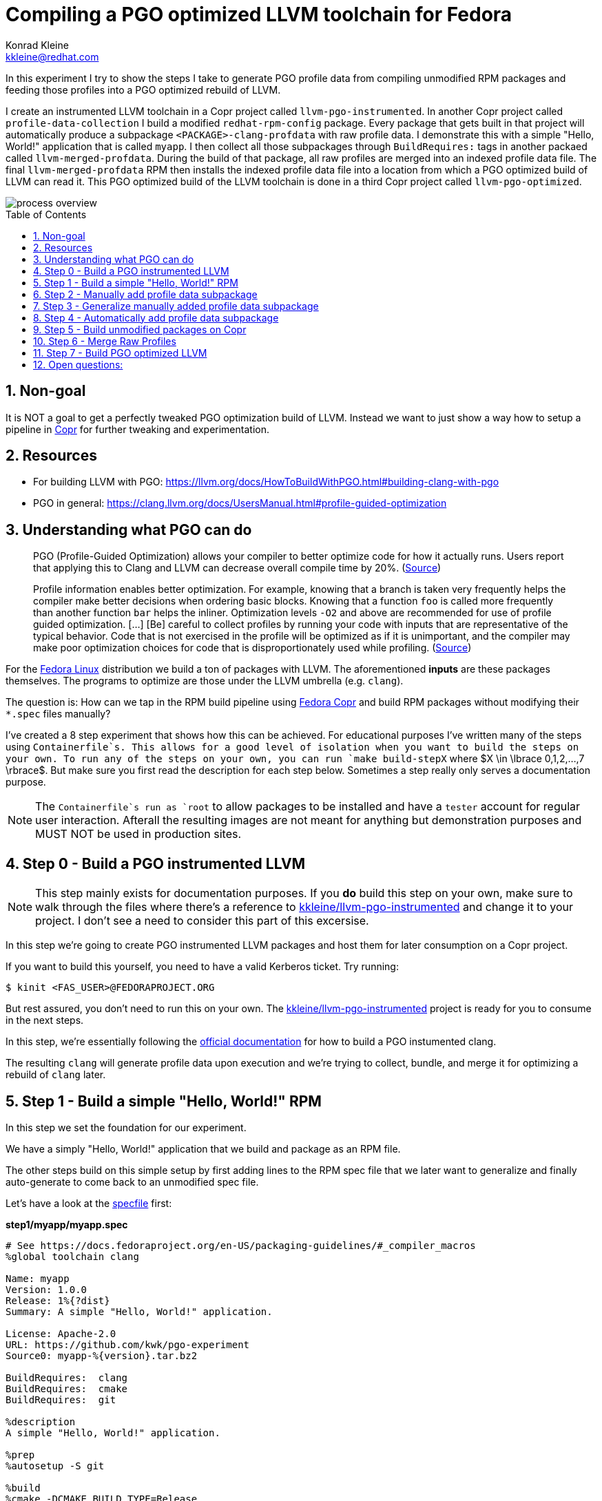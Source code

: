 = Compiling a PGO optimized LLVM toolchain for Fedora
Konrad Kleine <kkleine@redhat.com>;
:toc:
:toc-placement: preamble
:sectnums:
:experimental:
:showtitle:
:homepage: https://github.com/kwk/pgo-experiment

In this experiment I try to show the steps I take to generate PGO profile data from compiling unmodified RPM packages and feeding those profiles into a PGO optimized rebuild of LLVM.

I create an instrumented LLVM toolchain in a Copr project called `llvm-pgo-instrumented`. In another Copr project called `profile-data-collection` I build a modified `redhat-rpm-config` package. Every package that gets built in that project will automatically produce a subpackage `<PACKAGE>-clang-profdata` with raw profile data. I demonstrate this with a simple "Hello, World!" application that is called `myapp`. I then collect all those subpackages through `BuildRequires:` tags in another packaed called `llvm-merged-profdata`. During the build of that package, all raw profiles are merged into an indexed profile data file. The final `llvm-merged-profdata` RPM then installs the indexed profile data file into a location from which a PGO optimized build of LLVM can read it. This PGO optimized build of the LLVM toolchain is done in a third Copr project called `llvm-pgo-optimized`.

image::process-overview.png?raw=true[]

== Non-goal

It is NOT a goal to get a perfectly tweaked PGO optimization build of LLVM. Instead we want to just show a way how to setup a pipeline in link:https://copr.fedorainfracloud.org/[Copr] for further tweaking and experimentation.

== Resources

* For building LLVM with PGO: https://llvm.org/docs/HowToBuildWithPGO.html#building-clang-with-pgo
* PGO in general: https://clang.llvm.org/docs/UsersManual.html#profile-guided-optimization

== Understanding what PGO can do

> PGO (Profile-Guided Optimization) allows your compiler to better optimize code for how it actually runs. Users report that applying this to Clang and LLVM can decrease overall compile time by 20%.
(link:https://llvm.org/docs/HowToBuildWithPGO.html#introduction[Source])

> Profile information enables better optimization. For example, knowing that a branch is taken very frequently helps the compiler make better decisions when ordering basic blocks. Knowing that a function `foo` is called more frequently than another function `bar` helps the inliner. Optimization levels `-O2` and above are recommended for use of profile guided optimization. [...] [Be] careful to collect profiles by running your code with inputs that are representative of the typical behavior. Code that is not exercised in the profile will be optimized as if it is unimportant, and the compiler may make poor optimization choices for code that is disproportionately used while profiling.
(link:https://clang.llvm.org/docs/UsersManual.html#profile-guided-optimization[Source])

For the link:https://getfedora.org/[Fedora Linux] distribution we build a ton of packages with LLVM. The aforementioned *inputs* are these packages themselves. The programs to optimize are those under the LLVM umbrella (e.g. `clang`).

The question is: How can we tap in the RPM build pipeline using link:https://copr.fedorainfracloud.org/[Fedora Copr] and build RPM packages without modifying their `*.spec` files manually?

I've created a 8 step experiment that shows how this can be achieved. For educational purposes I've written many of the steps using `Containerfile`s. This allows for a good level of isolation when you want to build the steps on your own. To run any of the steps on your own, you can run `make build-stepX` where $X \in \lbrace 0,1,2,...,7 \rbrace$. But make sure you first read the description for each step below. Sometimes a step really only serves a documentation purpose.

NOTE: The `Containerfile`s run as `root` to allow packages to be installed and have a `tester` account for regular user interaction. Afterall the resulting images are not meant for anything but demonstration purposes and MUST NOT be used in production sites. 

== Step 0 - Build a PGO instrumented LLVM

NOTE: This step mainly exists for documentation purposes. If you *do* build this step on your own, make sure to walk through the files where there's a reference to link:https://copr.fedorainfracloud.org/coprs/kkleine/llvm-pgo-instrumented/[kkleine/llvm-pgo-instrumented] and change it to your project. I don't see a need to consider this part of this excersise.

In this step we're going to create PGO instrumented LLVM packages and host them
for later consumption on a Copr project. 

If you want to build this yourself, you need to have a valid Kerberos ticket. Try running:

----
$ kinit <FAS_USER>@FEDORAPROJECT.ORG
----

But rest assured, you don't need to run this on your own. The
link:https://copr.fedorainfracloud.org/coprs/kkleine/llvm-pgo-instrumented/[kkleine/llvm-pgo-instrumented]
project is ready for you to consume in the next steps.

In this step, we're essentially following the link:https://llvm.org/docs/HowToBuildWithPGO.html#building-clang-with-pgo[official documentation] for how to build a PGO instumented clang.

The resulting `clang` will generate profile data upon execution and we're trying to collect, bundle, and merge it for optimizing a rebuild of `clang` later. 

== Step 1 - Build a simple "Hello, World!" RPM

In this step we set the foundation for our experiment.

We have a simply "Hello, World!" application that we build and package as an RPM file.

The other steps build on this simple setup by first adding lines to the RPM spec file that we later want to generalize and finally auto-generate to come back to an unmodified spec file.

Let's have a look at the link:step1/myapp/myapp.spec[specfile] first:

**step1/myapp/myapp.spec**

[source,rpm]
----
# See https://docs.fedoraproject.org/en-US/packaging-guidelines/#_compiler_macros
%global toolchain clang

Name: myapp
Version: 1.0.0
Release: 1%{?dist}
Summary: A simple "Hello, World!" application.

License: Apache-2.0
URL: https://github.com/kwk/pgo-experiment
Source0: myapp-%{version}.tar.bz2

BuildRequires:	clang
BuildRequires:	cmake
BuildRequires:	git

%description
A simple "Hello, World!" application.

%prep
%autosetup -S git

%build
%cmake -DCMAKE_BUILD_TYPE=Release
%cmake_build

%install
%cmake_install

%check
test "`%{buildroot}/%{_bindir}/myapp`" = "Hello, World!"

%files
%license LICENSE
%{_bindir}/myapp

%changelog
* Wed Mar 1 2023 Konrad Kleine <kkleine@redhat.com> - 1.0.0-1
- Building step1
----

This is the most simple specfile I could come up with for a "Hello, World!" application built with `clang`.

The link:step1/myapp/myapp.cpp[application code] itself is similarly short and throughout this experiment we're never changing this:

**step1/myapp/myapp.cpp**

[source,cxx]
----
#include <iostream>

int main(int argc, char *argv[]) {
    std::cout << "Hello, World!" << std::endl;
    return 0;
}
----

In order to build the RPM we use standard tools like `fedpkg` from a link:step1/myapp/Makefile[`step1/myapp/Makefile]:

**step1/myapp/Makefile**

[source,Makefile]
----
# Prepare variables
TMP = $(CURDIR)/tmp
VERSION = $(shell grep ^Version myapp.spec | sed 's/.* //')
PACKAGE = myapp-$(VERSION)
FILES = LICENSE myapp.cpp \
		myapp.spec CMakeLists.txt

.PHONY: source, tarball, rpm, srpm, clean

source:
	mkdir -p $(TMP)/SOURCES
	mkdir -p $(TMP)/$(PACKAGE)
	cp -a $(FILES) $(TMP)/$(PACKAGE)
tarball: source
	cd $(TMP) && tar vcfj ../$(PACKAGE).tar.bz2 $(PACKAGE)
rpm: tarball
	fedpkg --release f37 --name myapp local -- --noclean
srpm: tarball
	fedpkg --release f37 --name myapp srpm
clean:
	rm -rf $(TMP) $(PACKAGE)*
----

Within a link:step1/Containerfile[`Containerfile`] we're calling `make rpm` to build the `myapp-1.0.0-1.fc37.x86_64.rpm` RPM:

**step1/Containerfile**

[source,Dockerfile]
----
FROM fedora:37

LABEL author="Konrad Kleine <kkleine@redhat.com>"
LABEL description="A basic specfile-to-RPM process demo"

# Install packages to build and package "myapp"
RUN dnf install -y cmake fedora-packager clang git

WORKDIR /root
RUN useradd --create-home tester
COPY entrypoint.sh /root/entrypoint.sh
COPY ./myapp /home/tester/myapp
RUN chown -Rfv  tester:tester /home/tester/myapp

USER root
ENTRYPOINT [ "/root/entrypoint.sh" ]
----

Once the build is done, we stay in the container and you have to manually exit it (e.g. using `<ctrl>+<d>`). We do this to allow you to look around in the build directories etc.:

**step1/entrypoint.sh**

[source,bash]
----
#!/bin/bash

set -ex

# Build the app and always enter bash for further inspection
cd /home/tester/myapp
su -c "make rpm" tester || true

bash
----

== Step 2 - Manually add profile data subpackage

In this step we manually add a `myapp-clang-profdata` subpackage which contains PGO profile data from LLVM. This data is generated by executing a PGO instrumented `clang` from the Copr repo link:https://copr.fedorainfracloud.org/coprs/kkleine/llvm-pgo-instrumented/[kkleine/llvm-pgo-instrumented] which we've built in step 0.

The only changes from step1 to step2 are in the the `Containerfile` were we add the PGO instrumented LLVM.

**diff -u step1/Containerfile step2/Containerfile**

[source,diff]
----
--- step1/Containerfile	2023-03-14 15:20:18.947387020 +0100
+++ step2/Containerfile	2023-03-14 15:19:35.843191441 +0100
@@ -1,10 +1,19 @@
 FROM fedora:37
 
 LABEL author="Konrad Kleine <kkleine@redhat.com>"
-LABEL description="A basic specfile-to-RPM process demo"
+LABEL description="Manually generate subpackage with PGO data"
+
+# Install the PGO instrumented (not PGO optimized!) clang and llvm (for the
+# llvm-profdata tool).
+# https://llvm.org/docs/HowToBuildWithPGO.html#building-clang-with-pgo
+RUN dnf install -y 'dnf-command(copr)'
+RUN dnf copr enable -y kkleine/llvm-pgo-instrumented
+RUN sudo dnf install -y \
+    llvm \
+    clang
 
 # Install packages to build and package "myapp"
-RUN dnf install -y cmake fedora-packager git clang
+RUN dnf install -y cmake fedora-packager git
 
 WORKDIR /root
 RUN useradd --create-home tester
----

Also, we add the subpackage manually in link:step2/myapp/myapp.spec[step2/myapp/myapp.spec].

**diff -u step1/myapp/myapp.spec step2/myapp/myapp.spec**

[source,diff]
----
--- step1/myapp/myapp.spec	2023-03-13 17:37:14.721181295 +0100
+++ step2/myapp/myapp.spec	2023-03-13 17:29:14.422542629 +0100
@@ -3,7 +3,7 @@
 
 Name: myapp
 Version: 1.0.0
-Release: 1%{?dist}
+Release: 2%{?dist}
 Summary: A simple "Hello, World!" application.
 
 License: Apache-2.0
@@ -20,12 +20,41 @@
 %prep
 %autosetup -S git
 
+#-----------------------------------------------------------------------
+# We want to generalize and automate this subpackage creation
+#-----------------------------------------------------------------------
+%package -n myapp-clang-profdata
+
+Summary: clang profile data from myapp package
+
+%description -n myapp-clang-profdata 
+This package contains profiledata for clang that was generated while
+compiling myapp. This can be used for doing Profile Guided Optimizations
+(PGO) builds of clang.
+
+%files -n myapp-clang-profdata
+/usr/lib/profraw/myapp.clang.profraw
+#-----------------------------------------------------------------------
+
 %build
+#-----------------------------------------------------------------------
+# We want the profile data to be written to a specific file that will later land
+# in the subpackage "myapp-clang-profdata".
+# See https://clang.llvm.org/docs/SourceBasedCodeCoverage.html#running-the-instrumented-program
+export LLVM_PROFILE_FILE="myapp.clang.profraw"
+#-----------------------------------------------------------------------
 %cmake -DCMAKE_BUILD_TYPE=Release
 %cmake_build
 
 %install
 %cmake_install
+#-----------------------------------------------------------------------
+# Must be generatlized and automated as well.
+#-----------------------------------------------------------------------
+mkdir -pv %{buildroot}/usr/lib/profraw
+cp -v %{_builddir}/myapp-1.0.0/%{_vpath_builddir}/myapp.clang.profraw \
+      %{buildroot}/usr/lib/profraw/myapp.clang.profraw
+#-----------------------------------------------------------------------
 
 %check
 test "`%{buildroot}/%{_bindir}/myapp`" = "Hello, World!"
@@ -35,5 +64,9 @@
 %{_bindir}/myapp
 
 %changelog
+* Wed Mar 1 2023 Konrad Kleine <kkleine@redhat.com> - 1.0.0-2
+- Building step2
+- Manually added "myapp-clang-profdata" subpackage
+
 * Wed Mar 1 2023 Konrad Kleine <kkleine@redhat.com> - 1.0.0-1
 - Building step1
----

Notice that the added `myapp-clang-profdata` subpackage requires this file `/usr/lib/profraw/myapp.clang.profraw`. It is a file that we have to create manually by invoking the PGO instrumented `clang`. By specifying `export LLVM_PROFILE_FILE="myapp.clang.profraw"` we instruct `clang` to create a raw profile file in the current directory where `clang` is called under the name `myapp.clang.profraw`. We then need to copy it from the build directory to the buildroot to be picked up by the `%files` section of the `myapp-clang-profdata` subpackage. In our example it happens like this:

----
cp -v /home/tester/myapp/myapp-1.0.0/redhat-linux-build/myapp.clang.profraw /home/tester/rpmbuild/BUILDROOT/myapp-1.0.0-2.fc37.x86_64/usr/lib/profraw/myapp.clang.profraw
----

Now, you may ask why we make the changes to the spec file at all when I promised that we get profile data from unmodified packages. The honest answer is that I didn't know how to do it when I started out this experiment and I found the manual way much more easy to follow along compared to presenting the solution right away. We make transparent what needs to be generalized and automated.

In the next step we're generalizing the manual addition of the subpackage before we remove it entirely from the spec file again.

== Step 3 - Generalize manually added profile data subpackage

In this step we generalize the `myapp-clang-profdata` subpackage from step 2 to
`%{name}-%{toolchain}-profdata`.

The only changes from step2 to step3 is in the `myapp/myapp.spec` file.

**diff -u step2/myapp/myapp.spec step3/myapp/myapp.spec**

[source,diff]
----
--- step2/myapp/myapp.spec	2023-03-13 17:29:14.422542629 +0100
+++ step3/myapp/myapp.spec	2023-03-13 17:35:52.589931021 +0100
@@ -3,7 +3,7 @@
 
 Name: myapp
 Version: 1.0.0
-Release: 2%{?dist}
+Release: 3%{?dist}
 Summary: A simple "Hello, World!" application.
 
 License: Apache-2.0
@@ -21,19 +21,19 @@
 %autosetup -S git
 
 #-----------------------------------------------------------------------
-# We want to generalize and automate this subpackage creation
+# Generalize the naming and description of the profdata subpackage
 #-----------------------------------------------------------------------
-%package -n myapp-clang-profdata
+%package -n %{name}-%{toolchain}-profdata
 
-Summary: clang profile data from myapp package
+Summary: %{toolchain} profile data from %{name} package
 
-%description -n myapp-clang-profdata 
-This package contains profiledata for clang that was generated while
-compiling myapp. This can be used for doing Profile Guided Optimizations
-(PGO) builds of clang.
+%description -n %{name}-%{toolchain}-profdata 
+This package contains profiledata for %{toolchain} that was generated while
+compiling %{name}. This can be used for doing Profile Guided Optimizations
+(PGO) builds of %{toolchain}.
 
-%files -n myapp-clang-profdata
-/usr/lib/profraw/myapp.clang.profraw
+%files -n %{name}-%{toolchain}-profdata
+/usr/lib/profraw/%{name}.%{toolchain}.profraw
 #-----------------------------------------------------------------------
 
 %build
@@ -41,7 +41,7 @@
 # We want the profile data to be written to a specific file that will later land
 # in the subpackage "myapp-clang-profdata".
 # See https://clang.llvm.org/docs/SourceBasedCodeCoverage.html#running-the-instrumented-program
-export LLVM_PROFILE_FILE="myapp.clang.profraw"
+export LLVM_PROFILE_FILE="%{name}.%{toolchain}.profraw"
 #-----------------------------------------------------------------------
 %cmake -DCMAKE_BUILD_TYPE=Release
 %cmake_build
@@ -49,11 +49,11 @@
 %install
 %cmake_install
 #-----------------------------------------------------------------------
-# Must be generatlized and automated as well.
+# Generalized
 #-----------------------------------------------------------------------
 mkdir -pv %{buildroot}/usr/lib/profraw
-cp -v %{_builddir}/myapp-1.0.0/%{_vpath_builddir}/myapp.clang.profraw \
-      %{buildroot}/usr/lib/profraw/myapp.clang.profraw
+cp -v %{_builddir}/%{name}-%{version}/%{_vpath_builddir}/%{name}.%{toolchain}.profraw \
+      %{buildroot}/usr/lib/profraw/%{name}.%{toolchain}.profraw
 #-----------------------------------------------------------------------
 
 %check
@@ -64,6 +64,9 @@
 %{_bindir}/myapp
 
 %changelog
+* Tue Mar 7 2023 Konrad Kleine <kkleine@redhat.com> - 1.0.0-3
+- Generalized the "myapp-clang-profdata" subpackage
+
 * Wed Mar 1 2023 Konrad Kleine <kkleine@redhat.com> - 1.0.0-2
 - Building step2
 - Manually added "myapp-clang-profdata" subpackage
----

You should see that we've replaced all occurrences of `myapp` with the RPM specfile macro `%{name}` and the word `clang` with the `%{toolchain}` macro. That is essentially all we have to do now.


== Step 4 - Automatically add profile data subpackage

In this step we use the `myapp` directory from `step1` that doesn't contain any information about the subpackage at all. And yet we're still gonna get our subpackage with profile data. We do this by patching, compiling and installing another package that is always present on Fedora: `redhat-rpm-config`. This package is the home of many useful build-flags and macros but it also allows us to tap into the build process by:

1. Exporting the `LLVM_PROFILE_FILE` environment variable at the right place.
2. Getting our subpackage included.
3. Tapping in the post-`%install` step to copy the raw profile file to the buildroot location.


In order to build the `redhat-rpm-config` we first download it using `fedpkg clone`, apply our link:step4/redhat-rpm-config.patch[`step4/redhat-rpm-config.patch`] patch on top of it and then build the package using `fedpkg local`. Then we can simply imstall the resulting RPM using `dnf`.

**diff -u step3/entrypoint.sh step4/entrypoint.sh**

[source,diff]
----
--- step3/entrypoint.sh	2023-03-09 11:51:51.855001153 +0100
+++ step4/entrypoint.sh	2023-03-14 16:00:30.061111901 +0100
@@ -2,6 +2,14 @@
 
 set -ex
 
+# Build and install our customized redhat-rpm-config
+cd /root
+fedpkg clone --anonymous -b f37 redhat-rpm-config
+cd redhat-rpm-config
+git am /root/redhat-rpm-config.patch
+fedpkg --release f37 local
+sudo dnf install -y --disablerepo=* noarch/redhat-rpm-config-230-1.fc37.noarch.rpm
+
 # Build the app and always enter bash for further inspection
 cd /home/tester/myapp
 su -c "make rpm" tester || true
----

Here're are the changes to the link:step4/Containerfile[`step4/Containerfile`]:

**diff -u step3/Containerfile step4/Containerfile**

[source,diff]
----
--- step3/Containerfile	2023-03-14 16:01:48.964250798 +0100
+++ step4/Containerfile	2023-03-14 16:01:34.382274707 +0100
@@ -21,5 +21,14 @@
 COPY ./myapp /home/tester/myapp
 RUN chown -Rfv  tester:tester /home/tester/myapp
 
+# Install packages required to build redhat-rpm-config
+RUN dnf install -y perl-generators
+# Copy the patches we need for a modified redhat-rpm-config package that we
+# smuggle into the container.
+COPY redhat-rpm-config.patch /root
+# Make git happy
+RUN git config --global user.email "you@example.com"
+RUN git config --global user.name "Your Name"
+
 USER root
 ENTRYPOINT [ "/root/entrypoint.sh" ]
----

NOTICE: There's no `step4/myapp` directory. This is because we copy it from step1 in the top-level link:Makefile[`Makefile`]. This is supposed to emphasize the point that we don't modify the spec file. 

== Step 5 - Build unmodified packages on Copr

NOTE: You don't need to run this step manually. It has already been run and the results are in the Copr project
link:https://copr.fedorainfracloud.org/coprs/kkleine/profile-data-collection/[kkleine/profile-data-collection].

Up until this point all of our experiments look promising but how can we use Copr to build packages and produce `<PACKAGE>-clang-profdata` packages automatically for us? 

Copr will become the storage for our profile data subpackages with all the rest of the regular packages.

After running this step using `make build-step5`, we're gonna have a project called: link:https://copr.fedorainfracloud.org/coprs/kkleine/profile-data-collection/[kkleine/profile-data-collection].

In that project, there will be the patched `redhat-rpm-config` package and the
`myapp` package with the additional subpackage inside:

image::profile-data-collection.png?raw=true[]

In order for the Copr project to use our PGO instrumented LLVM we've made the repo available in the link:step5/Makefile[`step5/Makefile`] using the `--repo` option.

[source,Makefile]
----
copr create --chroot fedora-37-x86_64 --unlisted-on-hp on --repo copr://$(fas_user)/llvm-pgo-instrumented $(copr_project)
----

Any package that will be built after `redhat-rpm-config` in the link:https://copr.fedorainfracloud.org/coprs/kkleine/profile-data-collection/[kkleine/profile-data-collection] Copr project will automatically have a `<package>-clang-profdata` subpackage that we can download in a later step to merge and feed it in the final, optimized build of LLVM.

== Step 6 - Merge Raw Profiles

In order to optimize LLVM with the raw profile data that we've collected before we need to make it available to the Copr build of LLVM and we need to link:https://llvm.org/docs/CommandGuide/llvm-profdata.html#profdata-merge[merge] it using `llvm-profdata merge`.

Merging takes "[...] takes several profile data files generated by PGO instrumentation and merges them together into a single indexed profile data file."

The `<PACKAGE>-clang-profdata` packages that we've build so far should be installable standalone when we build a PGO optimized version of LLVM. In other words, when we add a `BuildRequires: myapp-clang-profdata` to the spec file of LLVM, we should be able to consume the raw profile data for merging. The problem is that in Fedora as well as RHEL and CentOS Stream we use a mode call "standalone-build". That means, we're building each sub-project of LLVM (e.g. `clang`, `llvm`, `lld`) with its own specfile. To avoid merging the raw profile data into an indexed profile data file more than once we're offloading the merge process into its own RPM. We call it `llvm-merged-profdata`. 

The link:step6/llvm-merged-profdata/llvm-merged-profdata.spec[`step6/llvm-merged-profdata/llvm-merged-profdata.spec`] contains this line:

[source,rpm]
----
%global _toolchain_profile_subpackages %{nil}
----

This effectively disables the generation of raw profile data when we build `llvm-merged-profdata` in the link:https://copr.fedorainfracloud.org/coprs/kkleine/profile-data-collection/[kkleine/profile-data-collection] Copr project. Remember, there we have the modified `redhat-rpm-config` package that would immediately kick in an try to do it's job. But for the `llvm-merged-profdata` package we don't want that.

Essentially all the `llvm-merged-profdata` do is to merge all `<PACKAGE>-clang-profdata` files it can under `/usr/lib/profraw/` and store the result in `/usr/lib/profdata/llvm-merged.profdata`.

== Step 7 - Build PGO optimized LLVM

This step is similar to step 0 in which we've build the PGO instrumented LLVM. Here we're adding a buil requirement for `llvm-merged-profdata` and use the `/usr/lib/profdata/llvm-merged.profdata` file as input for the optimization of the `llvm`, `clang` and `lld` packages.

The resulting PGO optimized packages will be available on link:https://copr.fedorainfracloud.org/coprs/kkleine/llvm-pgo-optimized/[kkleine/llvm-pgo-optimized]

== Open questions:

* What happens to packages that don't use `%global toolchain clang`? - Not important right now
* Outlook: Move redhat-rpm-config stuff into clang-instrument-macros or alike.
* Performance benefits: any profile is good?